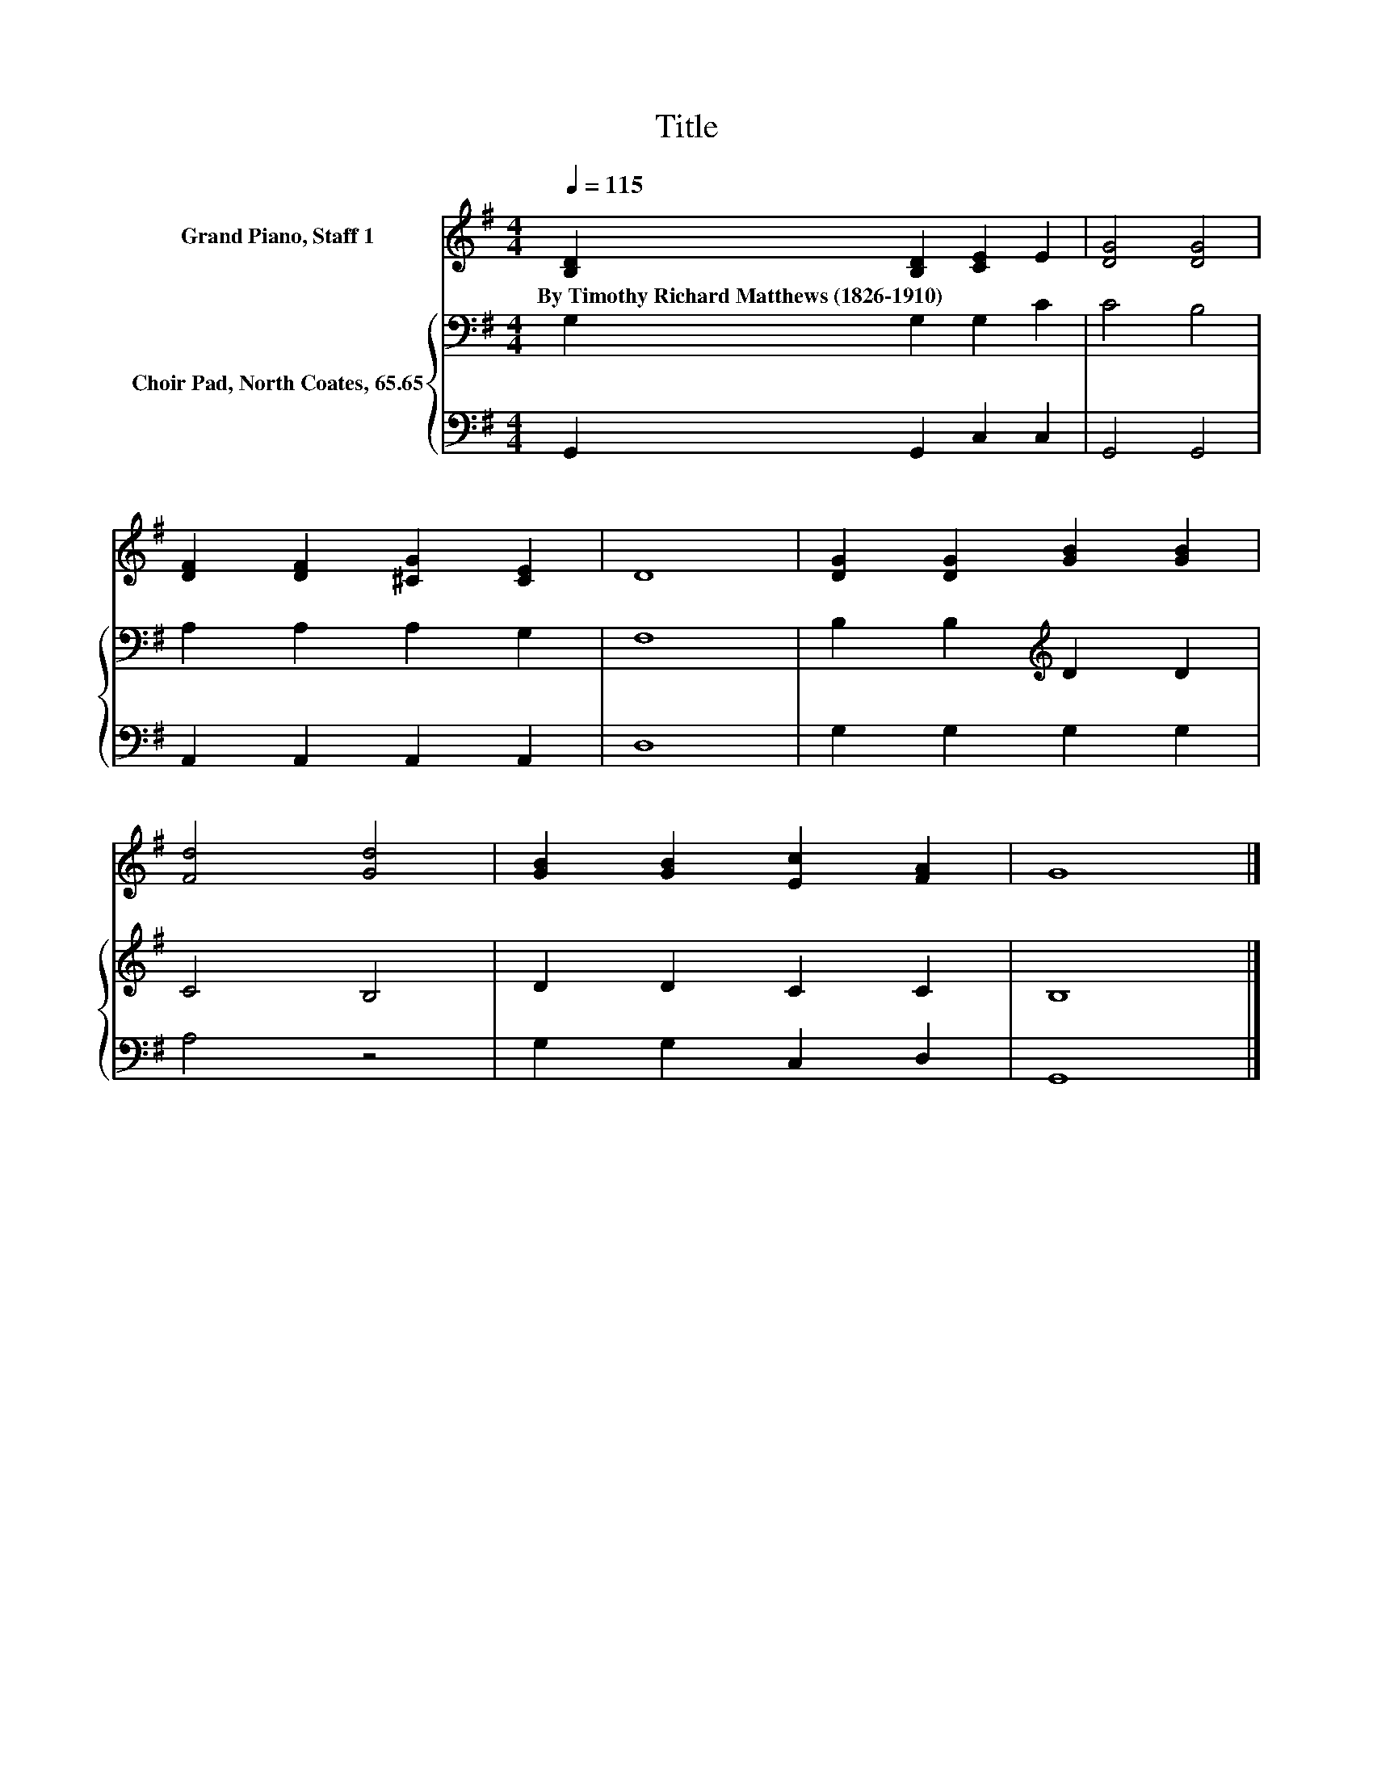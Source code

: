 X:1
T:Title
%%score 1 { 2 | 3 }
L:1/8
Q:1/4=115
M:4/4
K:G
V:1 treble nm="Grand Piano, Staff 1"
V:2 bass nm="Choir Pad, North Coates, 65.65"
V:3 bass 
V:1
 [B,D]2 [B,D]2 [CE]2 E2 | [DG]4 [DG]4 | [DF]2 [DF]2 [^CG]2 [CE]2 | D8 | [DG]2 [DG]2 [GB]2 [GB]2 | %5
w: By~Timothy~Richard~Matthews~(1826\-1910) * * *|||||
 [Fd]4 [Gd]4 | [GB]2 [GB]2 [Ec]2 [FA]2 | G8 |] %8
w: |||
V:2
 G,2 G,2 G,2 C2 | C4 B,4 | A,2 A,2 A,2 G,2 | F,8 | B,2 B,2[K:treble] D2 D2 | C4 B,4 | D2 D2 C2 C2 | %7
 B,8 |] %8
V:3
 G,,2 G,,2 C,2 C,2 | G,,4 G,,4 | A,,2 A,,2 A,,2 A,,2 | D,8 | G,2 G,2 G,2 G,2 | A,4 z4 | %6
 G,2 G,2 C,2 D,2 | G,,8 |] %8

